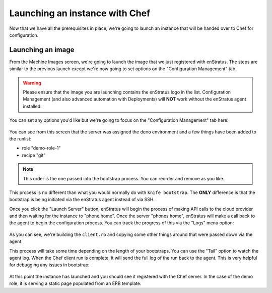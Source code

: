 .. _saas_chef_launch:

Launching an instance with Chef
--------------------------------

Now that we have all the prerequisites in place, we're going to launch an instance that
will be handed over to Chef for configuration.

Launching an image
~~~~~~~~~~~~~~~~~~~

From the Machine Images screen, we're going to launch the image that we just registered
with enStratus. The steps are similar to the previous launch except we're now going to set
options on the "Configuration Management" tab.

.. warning:: Please ensure that the image you are launching contains the enStratus logo in
   the list. Configuration Management (and also advanced automation with Deployments) will
   **NOT** work without the enStratus agent installed.

You can set any options you'd like but we're going to focus on the "Configuration
Management" tab here:

.. figure:: ./images/chef-cm-tab.png
   :alt: CM Launch Tab
   :align: center
   :scale: 10 %

You can see from this screen that the server was assigned the ``demo`` environment and a few things have been added to the runlist:

* role "demo-role-1"
* recipe "git"

.. note:: This order is the one passed into the bootstrap process. You can reorder and
   remove as you like.

This process is no different than what you would normally do with ``knife bootstrap``. The
**ONLY** difference is that the bootstrap is being initiated via the enStratus agent
instead of via SSH.

Once you click the "Launch Server" button, enStratus will begin the process of making API
calls to the cloud provider and then waiting for the instance to "phone home".  Once the
server "phones home", enStratus will make a call back to the agent to begin the
configuration process. You can track the progress of this via the "Logs" menu option:

.. figure:: ./images/chef-launch-logs-first.png
   :alt: Initial logging
   :align: center
   :scale: 10 %

As you can see, we're building the ``client.rb`` and copying some other things around that
were passed down via the agent.

This process will take some time depending on the length of your bootstraps. You can use
the "Tail" option to watch the agent log.  When the Chef client run is complete, it will
send the full log of the run back to the agent. This is very helpful for debugging any
issues in bootstrap:

.. figure:: ./images/chef-launch-logs-second.png
   :height: 400 px
   :width: 2000 px
   :alt: Later logging
   :align: center
   :scale: 40%

At this point the instance has launched and you should see it registered with the Chef
server. In the case of the demo role, it is serving a static page populated from an ERB
template.
